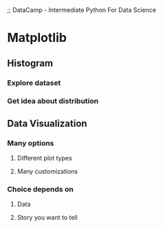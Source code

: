 ;; DataCamp - Intermediate Python For Data Science

* Matplotlib
** Histogram
*** Explore dataset
*** Get idea about distribution
** Data Visualization
*** Many options
**** Different plot types
**** Many customizations
*** Choice depends on
**** Data
**** Story you want to tell
